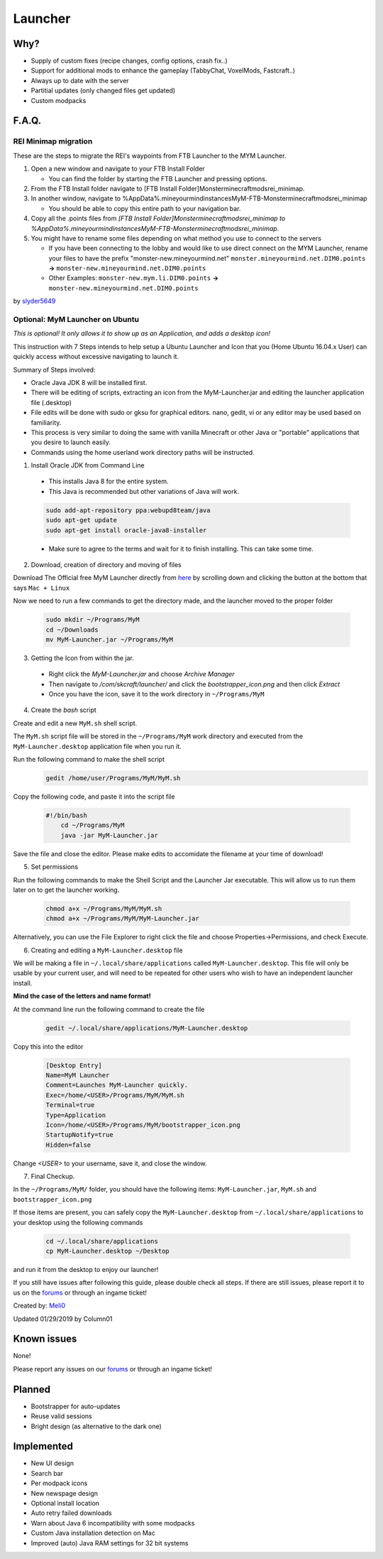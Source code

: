 ++++++++
Launcher
++++++++

Why?
====

* Supply of custom fixes (recipe changes, config options, crash fix..)
* Support for additional mods to enhance the gameplay (TabbyChat, VoxelMods, Fastcraft..)
* Always up to date with the server
* Partitial updates (only changed files get updated)
* Custom modpacks

F.A.Q.
======

REI Minimap migration
---------------------
These are the steps to migrate the REI's waypoints from FTB Launcher to the MYM Launcher.

1. Open a new window and navigate to your FTB Install Folder

   * You can find the folder by starting the FTB Launcher and pressing options.

2. From the FTB Install folder navigate to [FTB Install Folder]\Monster\minecraft\mods\rei_minimap.
3. In another window, navigate to %AppData%\.mineyourmind\instances\MyM-FTB-Monster\minecraft\mods\rei_minimap

   * You should be able to copy this entire path to your navigation bar.

4. Copy all the .points files from `[FTB Install Folder]\Monster\minecraft\mods\rei_minimap to %AppData%\.mineyourmind\instances\MyM-FTB-Monster\minecraft\mods\rei_minimap`.
5. You might have to rename some files depending on what method you use to connect to the servers

   * If you have been connecting to the lobby and would like to use direct connect on the MYM Launcher, rename your files to have the prefix "monster-new.mineyourmind.net" ``monster.mineyourmind.net.DIM0.points`` **->** ``monster-new.mineyourmind.net.DIM0.points``
   * Other Examples: ``monster-new.mym.li.DIM0.points`` **->** ``monster-new.mineyourmind.net.DIM0.points``

by `slyder5649 <https://mineyourmind.net/forum/threads/reis-migration-to-mym-launcher-win7.1101/>`_


Optional: MyM Launcher on Ubuntu
--------------------------------

*This is optional! It only allows it to show up as an Application, and adds a desktop icon!*

This instruction with 7 Steps intends to help setup a Ubuntu Launcher and Icon that you (Home Ubuntu 16.04.x User)  can quickly access without excessive navigating to launch it.

Summary of Steps involved: 

* Oracle Java JDK 8 will be installed first.

* There will be editing of scripts, extracting an icon from the MyM-Launcher.jar and editing the launcher application file (.desktop)

* File edits will be done with sudo or gksu for graphical editors. nano, gedit, vi or any editor may be used based on familiarity.

* This process is very similar to doing the same with vanilla Minecraft or other Java or "portable" applications that you desire to launch easily.

* Commands using the home userland work directory paths will be instructed.

1. Install Oracle JDK from Command Line

  * This installs Java 8 for the entire system. 
  * This Java is recommended but other variations of Java will work.
  
  .. code-block:: none
  
    sudo add-apt-repository ppa:webupd8team/java
    sudo apt-get update
    sudo apt-get install oracle-java8-installer
  
  * Make sure to agree to the terms and wait for it to finish installing. This can take some time. 

2. Download, creation of directory and moving of files

Download The Official free MyM Launcher directly from `here <https://mineyourmind.net/>`_ by scrolling down and clicking the button at the bottom that says ``Mac + Linux``

Now we need to run a few commands to get the directory made, and the launcher moved to the proper folder

  .. code-block:: cl
  
    sudo mkdir ~/Programs/MyM
    cd ~/Downloads
    mv MyM-Launcher.jar ~/Programs/MyM

3. Getting the Icon from within the jar.

  * Right click the `MyM-Launcher.jar` and choose `Archive Manager`
  * Then navigate to `/com/skcraft/launcher/` and click the `bootstrapper_icon.png` and then click `Extract`
  * Once you have the icon,  save it to the work directory in ``~/Programs/MyM``

4. Create the *bash* script

Create and edit a new ``MyM.sh`` shell script.

The ``MyM.sh`` script file will be stored in the ``~/Programs/MyM`` work directory and executed from the ``MyM-Launcher.desktop`` application file when you run it.

Run the following command to make the shell script
  .. code-block:: cl
  
   gedit /home/user/Programs/MyM/MyM.sh
  
Copy the following code, and paste it into the script file

  .. code-block:: sh

    #!/bin/bash
	cd ~/Programs/MyM
	java -jar MyM-Launcher.jar

Save the file and close the editor. Please make edits to accomidate the filename at your time of download!

5. Set permissions
  
Run the following commands to make the Shell Script and the Launcher Jar executable. This will allow us to run them later on to get the launcher working.

  .. code-block:: cl

  	chmod a+x ~/Programs/MyM/MyM.sh
  	chmod a+x ~/Programs/MyM/MyM-Launcher.jar

Alternatively, you can use the File Explorer to right click the file and choose Properties->Permissions, and check Execute. 

6. Creating and editing a ``MyM-Launcher.desktop`` file
  
We will be making a file in ``~/.local/share/applications`` called ``MyM-Launcher.desktop``. This file will only be usable by your current user, and will need to be repeated for other users who wish to have an independent launcher install.
  
**Mind the case of the letters and name format!**
  
At the command line run the following command to create the file
  
  .. code-block:: cl
  
    gedit ~/.local/share/applications/MyM-Launcher.desktop
  
Copy this into the editor
  
  .. code-block:: cl
  
	[Desktop Entry]
	Name=MyM Launcher
	Comment=Launches MyM-Launcher quickly.
	Exec=/home/<USER>/Programs/MyM/MyM.sh
	Terminal=true
	Type=Application
	Icon=/home/<USER>/Programs/MyM/bootstrapper_icon.png
	StartupNotify=true
	Hidden=false

Change *<USER>* to your username, save it, and close the window.

7. Final Checkup.

In the ``~/Programs/MyM/`` folder, you should have the following items: ``MyM-Launcher.jar``, ``MyM.sh`` and ``bootstrapper_icon.png``

If those items are present, you can safely copy the ``MyM-Launcher.desktop`` from ``~/.local/share/applications`` to your desktop using the following commands

  .. code-block:: cl

    cd ~/.local/share/applications
    cp MyM-Launcher.desktop ~/Desktop

and run it from the desktop to enjoy our launcher!

If you still have issues after following this guide, please double check all steps. If there are still issues, please report it to us on the `forums <https://mineyourmind.net/forums>`_ or through an ingame ticket!

Created by: `Meli0 <https://mineyourmind.net/forum/members/meli0.13089/>`_

Updated 01/29/2019 by Column01

Known issues
============

None!

Please report any issues on our `forums <https://mineyourmind.net/forums>`_ or through an ingame ticket!

Planned
=======

* Bootstrapper for auto-updates
* Reuse valid sessions
* Bright design (as alternative to the dark one)

Implemented
===========

* New UI design
* Search bar
* Per modpack icons
* New newspage design
* Optional install location
* Auto retry failed downloads
* Warn about Java 6 incompatibility with some modpacks
* Custom Java installation detection on Mac
* Improved (auto) Java RAM settings for 32 bit systems